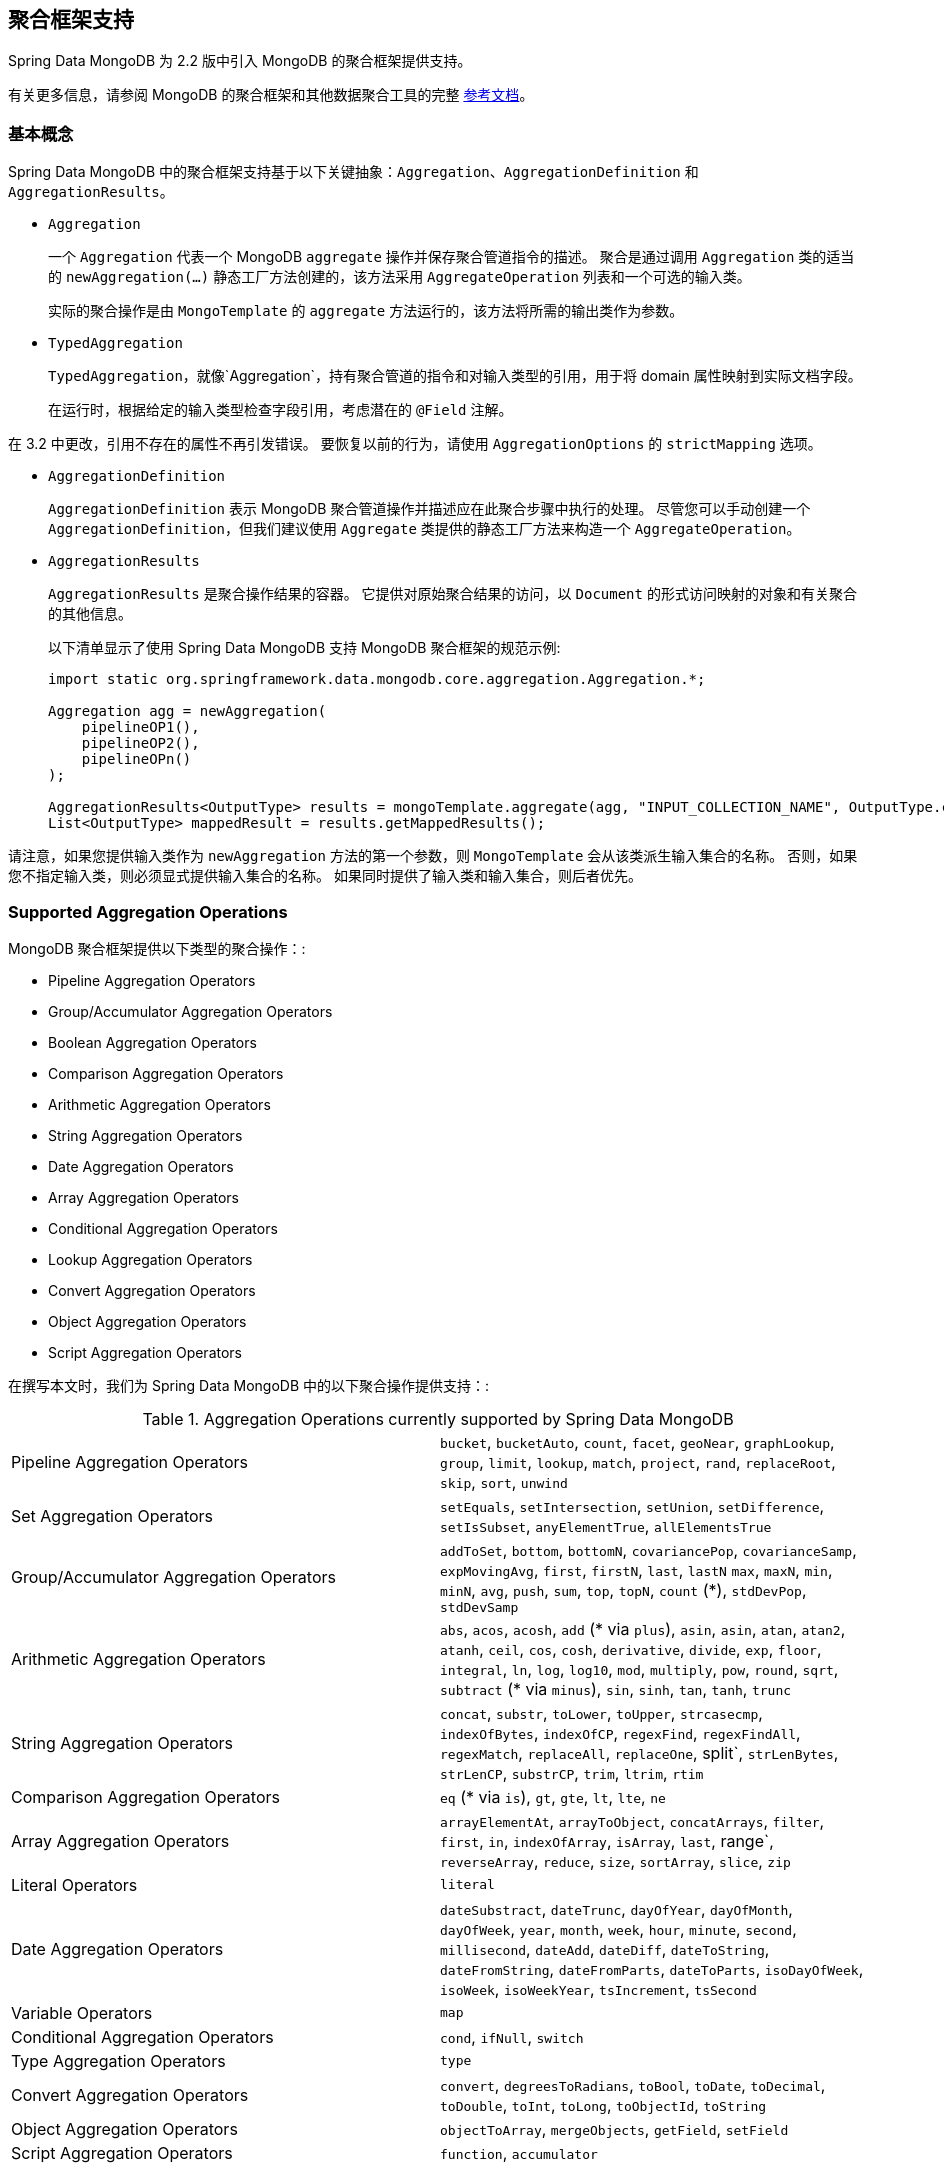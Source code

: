 [[mongo.aggregation]]
== 聚合框架支持

Spring Data MongoDB 为 2.2 版中引入 MongoDB 的聚合框架提供支持。

有关更多信息，请参阅 MongoDB 的聚合框架和其他数据聚合工具的完整 https://docs.mongodb.org/manual/aggregation/[参考文档]。

[[mongo.aggregation.basic-concepts]]
=== 基本概念

Spring Data MongoDB 中的聚合框架支持基于以下关键抽象：`Aggregation`、`AggregationDefinition` 和 `AggregationResults`。

* `Aggregation`
+
一个 `Aggregation` 代表一个 MongoDB `aggregate` 操作并保存聚合管道指令的描述。 聚合是通过调用 `Aggregation` 类的适当的 `newAggregation(…)` 静态工厂方法创建的，该方法采用 `AggregateOperation` 列表和一个可选的输入类。
+
实际的聚合操作是由 `MongoTemplate` 的 `aggregate` 方法运行的，该方法将所需的输出类作为参数。
+
* `TypedAggregation`
+
`TypedAggregation`，就像`Aggregation`，持有聚合管道的指令和对输入类型的引用，用于将 domain 属性映射到实际文档字段。
+
在运行时，根据给定的输入类型检查字段引用，考虑潜在的  `@Field`  注解。
[NOTE]
====
在 3.2 中更改，引用不存在的属性不再引发错误。 要恢复以前的行为，请使用 `AggregationOptions` 的 `strictMapping` 选项。
====
* `AggregationDefinition`
+
`AggregationDefinition` 表示 MongoDB 聚合管道操作并描述应在此聚合步骤中执行的处理。 尽管您可以手动创建一个 `AggregationDefinition`，但我们建议使用 `Aggregate` 类提供的静态工厂方法来构造一个 `AggregateOperation`。
+
* `AggregationResults`
+
`AggregationResults` 是聚合操作结果的容器。 它提供对原始聚合结果的访问，以  `Document`  的形式访问映射的对象和有关聚合的其他信息。
+
以下清单显示了使用 Spring Data MongoDB 支持 MongoDB 聚合框架的规范示例:
+
[source,java]
----
import static org.springframework.data.mongodb.core.aggregation.Aggregation.*;

Aggregation agg = newAggregation(
    pipelineOP1(),
    pipelineOP2(),
    pipelineOPn()
);

AggregationResults<OutputType> results = mongoTemplate.aggregate(agg, "INPUT_COLLECTION_NAME", OutputType.class);
List<OutputType> mappedResult = results.getMappedResults();
----

请注意，如果您提供输入类作为 `newAggregation` 方法的第一个参数，则 `MongoTemplate` 会从该类派生输入集合的名称。 否则，如果您不指定输入类，则必须显式提供输入集合的名称。 如果同时提供了输入类和输入集合，则后者优先。

[[mongo.aggregation.supported-aggregation-operations]]
=== Supported Aggregation Operations

MongoDB 聚合框架提供以下类型的聚合操作：:

* Pipeline Aggregation Operators
* Group/Accumulator Aggregation Operators
* Boolean Aggregation Operators
* Comparison Aggregation Operators
* Arithmetic Aggregation Operators
* String Aggregation Operators
* Date Aggregation Operators
* Array Aggregation Operators
* Conditional Aggregation Operators
* Lookup Aggregation Operators
* Convert Aggregation Operators
* Object Aggregation Operators
* Script Aggregation Operators

在撰写本文时，我们为 Spring Data MongoDB 中的以下聚合操作提供支持：:

.Aggregation Operations currently supported by Spring Data MongoDB
[cols="2*"]
|===
| Pipeline Aggregation Operators
| `bucket`, `bucketAuto`, `count`, `facet`, `geoNear`, `graphLookup`, `group`, `limit`, `lookup`, `match`, `project`, `rand`, `replaceRoot`, `skip`, `sort`, `unwind`

| Set Aggregation Operators
| `setEquals`, `setIntersection`, `setUnion`, `setDifference`, `setIsSubset`, `anyElementTrue`, `allElementsTrue`

| Group/Accumulator Aggregation Operators
| `addToSet`, `bottom`, `bottomN`, `covariancePop`, `covarianceSamp`, `expMovingAvg`, `first`, `firstN`, `last`, `lastN` `max`, `maxN`, `min`, `minN`, `avg`, `push`, `sum`, `top`, `topN`, `count` (+++*+++), `stdDevPop`, `stdDevSamp`

| Arithmetic Aggregation Operators
| `abs`, `acos`, `acosh`, `add` (+++*+++ via `plus`), `asin`, `asin`, `atan`, `atan2`, `atanh`, `ceil`, `cos`, `cosh`, `derivative`, `divide`, `exp`, `floor`, `integral`, `ln`, `log`, `log10`, `mod`, `multiply`, `pow`, `round`, `sqrt`, `subtract` (+++*+++ via `minus`), `sin`, `sinh`, `tan`, `tanh`, `trunc`

| String Aggregation Operators
| `concat`, `substr`, `toLower`, `toUpper`, `strcasecmp`, `indexOfBytes`, `indexOfCP`, `regexFind`, `regexFindAll`, `regexMatch`, `replaceAll`, `replaceOne`, split`, `strLenBytes`, `strLenCP`, `substrCP`, `trim`, `ltrim`, `rtim`

| Comparison Aggregation Operators
| `eq` (+++*+++ via `is`), `gt`, `gte`, `lt`, `lte`, `ne`

| Array Aggregation Operators
| `arrayElementAt`, `arrayToObject`, `concatArrays`, `filter`, `first`, `in`, `indexOfArray`, `isArray`, `last`, range`, `reverseArray`, `reduce`, `size`, `sortArray`, `slice`, `zip`

| Literal Operators
| `literal`

| Date Aggregation Operators
| `dateSubstract`, `dateTrunc`, `dayOfYear`, `dayOfMonth`, `dayOfWeek`, `year`, `month`, `week`, `hour`, `minute`, `second`, `millisecond`, `dateAdd`, `dateDiff`, `dateToString`, `dateFromString`, `dateFromParts`, `dateToParts`, `isoDayOfWeek`, `isoWeek`, `isoWeekYear`, `tsIncrement`, `tsSecond`

| Variable Operators
| `map`

| Conditional Aggregation Operators
| `cond`, `ifNull`, `switch`

| Type Aggregation Operators
| `type`

| Convert Aggregation Operators
| `convert`, `degreesToRadians`, `toBool`, `toDate`, `toDecimal`, `toDouble`, `toInt`, `toLong`, `toObjectId`, `toString`

| Object Aggregation Operators
| `objectToArray`, `mergeObjects`, `getField`, `setField`

| Script Aggregation Operators
| `function`, `accumulator`

|===

+++*+++ 该操作由 Spring Data MongoDB 映射或添加。.

请注意，Spring Data MongoDB 目前不支持此处未列出的聚合操作。 比较聚合运算符表示为 `Criteria`  表达式。

[TIP]
====
不受支持的聚合 operations/operators（如 https://www.mongodb.com/docs/atlas/atlas-search/query-syntax/[$search] for MongoDB Atlas）可以通过实现 `AggregationOperation` 或 `AggregationExpression`来提供 .
`Aggregation.stage` 是通过提供其 JSON 或 `Bson` 表示来注册管道阶段的快捷方式。

[source,java]
----
Aggregation.stage("""
    { $search : {
        "near": {
          "path": "released",
          "origin": { "$date": { "$numberLong": "..." } } ,
          "pivot": 7
        }
      }
    }
""");
----
====

[[mongo.aggregation.projection]]
=== 投影表达式

投影表达式用于定义作为特定聚合步骤结果的字段。 投影表达式可以通过 `Aggregation` 类的 `project` 方法定义，通过传递 `String` 对象列表或聚合框架 `Fields` 对象。 可以使用 `and(String)` 方法通过 fluent API 使用附加字段扩展投影，并使用 `as(String)` 方法进行别名。
请注意，您还可以使用聚合框架的 `Fields.field` 静态工厂方法定义具有别名的字段，然后您可以使用该方法构造一个新的 `Fields` 实例。 后期聚合阶段对投影字段的引用仅对包含字段的字段名称或其别名（包括新定义的字段及其别名）有效。 未包含在投影中的字段不能在以后的聚合阶段中引用。 以下清单显示了投影表达式的示例：

.Projection expression examples
====
[source,java]
----
// generates {$project: {name: 1, netPrice: 1}}
project("name", "netPrice")

// generates {$project: {thing1: $thing2}}
project().and("thing1").as("thing2")

// generates {$project: {a: 1, b: 1, thing2: $thing1}}
project("a","b").and("thing1").as("thing2")
----
====

.Multi-Stage Aggregation using Projection and Sorting
====
[source,java]
----
// generates {$project: {name: 1, netPrice: 1}}, {$sort: {name: 1}}
project("name", "netPrice"), sort(ASC, "name")

// generates {$project: {name: $firstname}}, {$sort: {name: 1}}
project().and("firstname").as("name"), sort(ASC, "name")

// does not work
project().and("firstname").as("name"), sort(ASC, "firstname")
----
====

更多项目操作示例可以在 `AggregationTests` 类中找到。 请注意，有关投影表达式的更多详细信息可以在 MongoDB 聚合框架参考文档的 https://docs.mongodb.org/manual/reference/operator/aggregation/project/#pipe._S_project[对应部分] 中找到。

[[mongo.aggregation.facet]]
=== Faceted Classification

从版本 3.4 开始，MongoDB 使用聚合框架支持分面分类。 分面分类使用组合起来创建完整分类条目的语义类别（一般或特定主题）。 流经聚合管道的文档被分类为桶。 多面分类可以在同一组输入文档上进行各种聚合，而无需多次检索输入文档。

==== Buckets

Bucket 操作根据指定的表达式和 Bucket 边界将传入文档分类为称为存储桶的组。 Bucket 操作需要分组字段或分组表达式。 您可以使用 `Aggregate` 类的 `bucket()` 和 `bucketAuto()` 方法来定义它们。 `BucketOperation` 和 `BucketAutoOperation`
可以根据输入文档的聚合表达式公开累积。 您可以使用 `with...()` 方法和 `andOutput(String)` 方法通过 fluent API 使用附加参数扩展 Bucket 操作。 您可以使用 `as(String)` 方法为操作设置别名。 每个 Bucket 在输出中表示为一个文档。

`BucketOperation` 采用一组定义的边界将传入的文档分组到这些类别中。 需要对边界进行排序。 以下清单显示了 Bucket 操作的一些示例：

.Bucket operation examples
====
[source,java]
----
// generates {$bucket: {groupBy: $price, boundaries: [0, 100, 400]}}
bucket("price").withBoundaries(0, 100, 400);

// generates {$bucket: {groupBy: $price, default: "Other" boundaries: [0, 100]}}
bucket("price").withBoundaries(0, 100).withDefault("Other");

// generates {$bucket: {groupBy: $price, boundaries: [0, 100], output: { count: { $sum: 1}}}}
bucket("price").withBoundaries(0, 100).andOutputCount().as("count");

// generates {$bucket: {groupBy: $price, boundaries: [0, 100], 5, output: { titles: { $push: "$title"}}}
bucket("price").withBoundaries(0, 100).andOutput("title").push().as("titles");
----
====

`BucketAutoOperation` 确定边界以尝试将文档平均分配到指定数量的 Bucket 中。 `BucketAutoOperation` 可选地采用粒度值，该值指定 https://en.wikipedia.org/wiki/Preferred_number[preferred number] 系列用于确保计算的边界边以首选
整数或 10 的幂结束。 以下清单显示了 Bucket 操作的示例：

.Bucket operation examples
====
[source,java]
----
// generates {$bucketAuto: {groupBy: $price, buckets: 5}}
bucketAuto("price", 5)

// generates {$bucketAuto: {groupBy: $price, buckets: 5, granularity: "E24"}}
bucketAuto("price", 5).withGranularity(Granularities.E24).withDefault("Other");

// generates {$bucketAuto: {groupBy: $price, buckets: 5, output: { titles: { $push: "$title"}}}
bucketAuto("price", 5).andOutput("title").push().as("titles");
----
====

要在桶中创建输出字段，桶操作可以通过 `andOutput()` 和 <<mongo.aggregation.projection.expressions, SpEL 表达式>> 通过 `andOutputExpression()` 使用 `AggregationExpression`。

请注意，有关 bucket 表达式的更多详细信息可以在 https://docs.mongodb.org/manual/reference/operator/aggregation/bucket/[`$bucket` 部分] 和
MongoDB 聚合框架参考文档的 https://docs.mongodb.org/manual/reference/operator/aggregation/bucketAuto/[`$bucketAuto` 部分]。

==== Multi-faceted Aggregation

多个聚合管道可用于创建多方面聚合，在单个聚合阶段内跨多个维度（或方面）表征数据。 多面聚合提供多种过滤器和分类来指导数据浏览和分析。 分面的常见实现是有多少在线零售商通过对产品价格、制造商、尺寸和其他因素应用过滤器来提供缩小搜索结果的方法。

您可以使用 `Aggregation` 类的 `facet()` 方法定义 `FacetOperation`。 您可以使用 `and()` 方法使用多个聚合管道对其进行自定义。 每个子管道在输出文档中都有自己的字段，其结果存储为文档数组。

子管道可以在分组之前投影和过滤输入文档。 常见用例包括在分类之前提取日期部分或计算。 以下清单显示了构面操作示例：

.Facet operation examples
====
[source,java]
----
// generates {$facet: {categorizedByPrice: [ { $match: { price: {$exists : true}}}, { $bucketAuto: {groupBy: $price, buckets: 5}}]}}
facet(match(Criteria.where("price").exists(true)), bucketAuto("price", 5)).as("categorizedByPrice"))

// generates {$facet: {categorizedByCountry: [ { $match: { country: {$exists : true}}}, { $sortByCount: "$country"}]}}
facet(match(Criteria.where("country").exists(true)), sortByCount("country")).as("categorizedByCountry"))

// generates {$facet: {categorizedByYear: [
//     { $project: { title: 1, publicationYear: { $year: "publicationDate"}}},
//     { $bucketAuto: {groupBy: $price, buckets: 5, output: { titles: {$push:"$title"}}}
// ]}}
facet(project("title").and("publicationDate").extractYear().as("publicationYear"),
      bucketAuto("publicationYear", 5).andOutput("title").push().as("titles"))
  .as("categorizedByYear"))
----
====

请注意，有关方面操作的更多详细信息可以在 MongoDB 聚合框架参考文档的 https://docs.mongodb.org/manual/reference/operator/aggregation/facet/[`$facet` 部分] 中找到。

[[mongo.aggregation.sort-by-count]]
==== Sort By Count

按计数排序操作根据指定表达式的值对传入文档进行分组，计算每个不同组中的文档计数，并按计数对结果进行排序。 它提供了在使用 <<mongo.aggregation.facet>> 时应用排序的便捷快捷方式。 按计数排序操作需要分组字段或分组表达式。 以下清单显示了按计数排序的示例：

.Sort by count example
====
[source,java]
----
// generates { $sortByCount: "$country" }
sortByCount("country");
----
====

按计数排序操作等价于以下 BSON（二进制 JSON）：:

----
{ $group: { _id: <expression>, count: { $sum: 1 } } },
{ $sort: { count: -1 } }
----

[[mongo.aggregation.projection.expressions]]
==== 投影表达式中的 Spring 表达式支持

我们通过 `ProjectionOperation` 和 `BucketOperation` 类的 `andExpression` 方法支持在投影表达式中使用 SpEL 表达式。 此功能允许您将所需的表达式定义为 SpEL 表达式。 在运行查询时，SpEL 表达式被转换为相应的 MongoDB 投影表达式部分。 这种安排使得表达复杂的计算变得更加容易。

===== 使用 SpEL 表达式进行复杂计算

考虑以下 SpEL 表达式:

[source,java]
----
1 + (q + 1) / (q - 1)
----

前面的表达式被翻译成下面的投影表达式部分:

[source,javascript]
----
{ "$add" : [ 1, {
    "$divide" : [ {
        "$add":["$q", 1]}, {
        "$subtract":[ "$q", 1]}
    ]
}]}
----

您可以在 <<mongo.aggregation.examples.example5>> 和 <<mongo.aggregation.examples.example6>> 中查看更多上下文中的示例。 您可以在 `SpelExpressionTransformerUnitTests` 中找到支持的 SpEL 表达式构造的更多使用示例。 下表显示了 Spring Data MongoDB 支持的 SpEL 转换：

.Supported SpEL transformations
[%header,cols="2"]
|===
| SpEL Expression
| Mongo Expression Part
| a == b
| { $eq : [$a, $b] }
| a != b
| { $ne : [$a , $b] }
| a > b
| { $gt : [$a, $b] }
| a >= b
| { $gte : [$a, $b] }
| a < b
| { $lt : [$a, $b] }
| a <= b
| { $lte : [$a, $b] }
| a + b
| { $add : [$a, $b] }
| a - b
| { $subtract : [$a, $b] }
| a * b
| { $multiply : [$a, $b] }
| a / b
| { $divide : [$a, $b] }
| a^b
| { $pow : [$a, $b] }
| a % b
| { $mod : [$a, $b] }
| a && b
| { $and : [$a, $b] }
| a \|\| b
| { $or : [$a, $b] }
| !a
| { $not : [$a] }
|===

除了上表中显示的转换之外，您还可以使用标准的 SpEL 操作，例如 `new` 来（例如）通过它们的名称（后跟要在括号中使用的参数）创建数组和引用表达式。 以下示例显示了如何以这种方式创建数组：

[source,java]
----
// { $setEquals : [$a, [5, 8, 13] ] }
.andExpression("setEquals(a, new int[]{5, 8, 13})");
----

[[mongo.aggregation.examples]]
==== Aggregation Framework Examples

本节中的示例演示了 MongoDB Aggregation Framework 与 Spring Data MongoDB 的使用模式。.

[[mongo.aggregation.examples.example1]]
===== Aggregation Framework Example 1

在这个介绍性示例中，我们想要聚合标签列表，以从 MongoDB 集合（称为 `tags`）中获取特定标签的出现计数，按出现计数按降序排序。 此示例演示了分组、排序、投影（选择）和展开（结果拆分）的用法。

[source,java]
----
class TagCount {
 String tag;
 int n;
}
----

[source,java]
----
import static org.springframework.data.mongodb.core.aggregation.Aggregation.*;

Aggregation agg = newAggregation(
    project("tags"),
    unwind("tags"),
    group("tags").count().as("n"),
    project("n").and("tag").previousOperation(),
    sort(DESC, "n")
);

AggregationResults<TagCount> results = mongoTemplate.aggregate(agg, "tags", TagCount.class);
List<TagCount> tagCount = results.getMappedResults();
----

前面的清单使用以下算法：:

. 使用 `newAggregation` 静态工厂方法创建一个新聚合，我们将聚合操作列表传递给该方法。这些聚合操作定义了我们的“聚合”的聚合管道。
. 使用 `project` 操作从输入集合中选择 `tags` 字段（字符串数组）。
. 使用 `unwind` 操作为 `tags` 数组中的每个标签生成一个新文档。
. 使用 `group` 操作为我们聚合出现次数的每个 `tags` 值定义一个组（通过使用 `count` 聚合运算符并将结果收集到一个名为 `n` 的新字段中）。
. 选择 `n` 字段并为从前一个组操作（因此调用 `previousOperation()`）生成的 ID 字段创建一个别名，名称为 `tag`。
. 使用 `sort` 操作按标签的出现次数以降序对生成的标签列表进行排序。
. 在 `MongoTemplate` 上调用 `aggregate` 方法让 MongoDB 执行实际的聚合操作，并将创建的 `Aggregation` 作为参数。

请注意，输入集合被明确指定为 `aggregate` 方法的 `tags` 参数。 如果输入集合的名称没有明确指定，它派生自作为第一个参数传递给 `newAggreation` 方法的输入类。

[[mongo.aggregation.examples.example2]]
===== Aggregation Framework Example 2

此示例基于 MongoDB 聚合框架中的 https://docs.mongodb.org/manual/tutorial/aggregation-examples/#largest-and-smallest-cities-by-state[Largest and Smallest Cities by State] 示例 文档。 我们添加了额外的排序以使用不同的 MongoDB 版本产生稳定的结果。 在这里，我们想通过使用聚合框架返回每个州的人口最小和最大的城市。 此示例演示了分组、排序和投影（选择）。

[source,java]
----
class ZipInfo {
   String id;
   String city;
   String state;
   @Field("pop") int population;
   @Field("loc") double[] location;
}

class City {
   String name;
   int population;
}

class ZipInfoStats {
   String id;
   String state;
   City biggestCity;
   City smallestCity;
}
----

[source,java]
----
import static org.springframework.data.mongodb.core.aggregation.Aggregation.*;

TypedAggregation<ZipInfo> aggregation = newAggregation(ZipInfo.class,
    group("state", "city")
       .sum("population").as("pop"),
    sort(ASC, "pop", "state", "city"),
    group("state")
       .last("city").as("biggestCity")
       .last("pop").as("biggestPop")
       .first("city").as("smallestCity")
       .first("pop").as("smallestPop"),
    project()
       .and("state").previousOperation()
       .and("biggestCity")
          .nested(bind("name", "biggestCity").and("population", "biggestPop"))
       .and("smallestCity")
          .nested(bind("name", "smallestCity").and("population", "smallestPop")),
    sort(ASC, "state")
);

AggregationResults<ZipInfoStats> result = mongoTemplate.aggregate(aggregation, ZipInfoStats.class);
ZipInfoStats firstZipInfoStats = result.getMappedResults().get(0);
----

请注意，`ZipInfo` 类映射给定输入集合的结构。 `ZipInfoStats` 类以所需的输出格式定义结构。

前面的清单使用以下算法：

. 使用 `group` 操作从输入集合中定义一个组。分组标准是“州”和“城市”字段的组合，形成了组的 ID 结构。我们使用“sum”运算符从分组元素中聚合“population”属性的值，并将结果保存在“pop”字段中。
. 使用 `sort` 操作将中间结果按 `pop`、`state` 和 `city` 字段升序排序，最小的城市在顶部，最大的城市在底部结果。请注意，对 `state` 和 `city` 的排序是针对组 ID 字段（Spring Data MongoDB 处理的）隐式执行的。
. 再次使用 `group` 操作将中间结果按 `state` 分组。请注意，`state` 再次隐式引用组 ID 字段。我们在 `project` 操作中分别调用 `last(...)` 和 `first(...)` 运算符来选择最大和最小城市的名称和人口数量。
. 从之前的“组”操作中选择“状态”字段。请注意，`state` 再次隐式引用组 ID 字段。因为我们不希望出现隐式生成的 ID，所以我们通过使用 `and(previousOperation()).exclude()` 从上一个操作中排除该 ID。因为我们想在输出类中填充嵌套的“City”结构，我们必须使用嵌套方法发出适当的子文档。
. 在 `sort` 操作中，按状态名称按升序对 `StateStats` 的结果列表进行排序。

请注意，我们从作为第一个参数传递给 `newAggregation` 方法的 `ZipInfo` 类派生输入集合的名称。

[[mongo.aggregation.examples.example3]]
===== Aggregation Framework Example 3

此示例基于 MongoDB 聚合框架中的 https://docs.mongodb.org/manual/tutorial/aggregation-examples/#states-with-populations-over-10-million[States with Populations Over 1000 万] 示例 文档。 我们添加了额外的排序以使用不同的 MongoDB 版本产生稳定的结果。 在这里，我们要使用聚合框架返回所有人口超过 1000 万的州。 此示例演示分组、排序和匹配（过滤）。

[source,java]
----
class StateStats {
   @Id String id;
   String state;
   @Field("totalPop") int totalPopulation;
}
----

[source,java]
----
import static org.springframework.data.mongodb.core.aggregation.Aggregation.*;

TypedAggregation<ZipInfo> agg = newAggregation(ZipInfo.class,
    group("state").sum("population").as("totalPop"),
    sort(ASC, previousOperation(), "totalPop"),
    match(where("totalPop").gte(10 * 1000 * 1000))
);

AggregationResults<StateStats> result = mongoTemplate.aggregate(agg, StateStats.class);
List<StateStats> stateStatsList = result.getMappedResults();
----

前面的清单使用以下算法：

. 按 `state` 字段对输入集合进行分组，并计算 `population` 字段的总和，并将结果存储在新字段 `"totalPop"` 中。
. 除了 `"totalPop"` 字段之外，还按前一个组操作的 id-reference 对中间结果进行升序排序。
. 使用接受“Criteria”查询作为参数的“match”操作过滤中间结果。

请注意，我们从作为第一个参数传递给 `newAggregation` 方法的 `ZipInfo` 类派生输入集合的名称。

[[mongo.aggregation.examples.example4]]
===== Aggregation Framework Example 4

这个例子演示了在投影操作中使用简单的算术运算。

[source,java]
----
class Product {
    String id;
    String name;
    double netPrice;
    int spaceUnits;
}
----

[source,java]
----
import static org.springframework.data.mongodb.core.aggregation.Aggregation.*;

TypedAggregation<Product> agg = newAggregation(Product.class,
    project("name", "netPrice")
        .and("netPrice").plus(1).as("netPricePlus1")
        .and("netPrice").minus(1).as("netPriceMinus1")
        .and("netPrice").multiply(1.19).as("grossPrice")
        .and("netPrice").divide(2).as("netPriceDiv2")
        .and("spaceUnits").mod(2).as("spaceUnitsMod2")
);

AggregationResults<Document> result = mongoTemplate.aggregate(agg, Document.class);
List<Document> resultList = result.getMappedResults();
----

请注意，我们从作为第一个参数传递给  `newAggregation`  方法的 `Product`  类派生输入集合的名称。

[[mongo.aggregation.examples.example5]]
===== Aggregation Framework Example 5

此示例演示了在投影操作中使用从 SpEL 表达式派生的简单算术运算。

[source,java]
----
class Product {
    String id;
    String name;
    double netPrice;
    int spaceUnits;
}
----

[source,java]
----
import static org.springframework.data.mongodb.core.aggregation.Aggregation.*;

TypedAggregation<Product> agg = newAggregation(Product.class,
    project("name", "netPrice")
        .andExpression("netPrice + 1").as("netPricePlus1")
        .andExpression("netPrice - 1").as("netPriceMinus1")
        .andExpression("netPrice / 2").as("netPriceDiv2")
        .andExpression("netPrice * 1.19").as("grossPrice")
        .andExpression("spaceUnits % 2").as("spaceUnitsMod2")
        .andExpression("(netPrice * 0.8  + 1.2) * 1.19").as("grossPriceIncludingDiscountAndCharge")

);

AggregationResults<Document> result = mongoTemplate.aggregate(agg, Document.class);
List<Document> resultList = result.getMappedResults();
----

[[mongo.aggregation.examples.example6]]
===== Aggregation Framework Example 6

此示例演示了在投影操作中使用从 SpEL 表达式派生的复杂算术运算。

Note: 传递给 `addExpression` 方法的附加参数可以根据它们的位置被索引器表达式引用。 在此示例中，我们使用 `[0]` 引用参数数组的第一个参数。 当 SpEL 表达式转换为 MongoDB 聚合框架表达式时，外部参数表达式将替换为其各自的值。

[source,java]
----
class Product {
    String id;
    String name;
    double netPrice;
    int spaceUnits;
}
----

[source,java]
----
import static org.springframework.data.mongodb.core.aggregation.Aggregation.*;

double shippingCosts = 1.2;

TypedAggregation<Product> agg = newAggregation(Product.class,
    project("name", "netPrice")
        .andExpression("(netPrice * (1-discountRate)  + [0]) * (1+taxRate)", shippingCosts).as("salesPrice")
);

AggregationResults<Document> result = mongoTemplate.aggregate(agg, Document.class);
List<Document> resultList = result.getMappedResults();
----

请注意，我们还可以在 SpEL 表达式中引用文档的其他字段。

[[mongo.aggregation.examples.example7]]
===== Aggregation Framework Example 7

此示例使用条件投影。 它源自 https://docs.mongodb.com/manual/reference/operator/aggregation/cond/[$cond 参考文档]。

[source,java]
----
public class InventoryItem {

  @Id int id;
  String item;
  String description;
  int qty;
}

public class InventoryItemProjection {

  @Id int id;
  String item;
  String description;
  int qty;
  int discount
}
----

[source,java]
----
import static org.springframework.data.mongodb.core.aggregation.Aggregation.*;

TypedAggregation<InventoryItem> agg = newAggregation(InventoryItem.class,
  project("item").and("discount")
    .applyCondition(ConditionalOperator.newBuilder().when(Criteria.where("qty").gte(250))
      .then(30)
      .otherwise(20))
    .and(ifNull("description", "Unspecified")).as("description")
);

AggregationResults<InventoryItemProjection> result = mongoTemplate.aggregate(agg, "inventory", InventoryItemProjection.class);
List<InventoryItemProjection> stateStatsList = result.getMappedResults();
----

这种一步聚合使用带有 `inventory` 集合的投影操作。 我们通过对所有 `qty` 大于或等于  `250` 的库存项目使用条件操作来预测  `discount`  字段。 对  `description` 字段执行第二个条件投影。 我们将  `Unspecified` 描述应用于所有没有  `description` 字段或具有  `null` 描述的项目。

从 MongoDB 3.6 开始，可以使用条件表达式从投影中排除字段。

.Conditional aggregation projection
====
[source,java]
----
TypedAggregation<Book> agg = Aggregation.newAggregation(Book.class,
  project("title")
    .and(ConditionalOperators.when(ComparisonOperators.valueOf("author.middle")     <1>
        .equalToValue(""))                                                          <2>
        .then("$$REMOVE")                                                           <3>
        .otherwiseValueOf("author.middle")                                          <4>
    )
	.as("author.middle"));
----
<1> 如果字段 `author.middle` 的值
<2> 不包含值，
<3> 然后使用 https://docs.mongodb.com/manual/reference/aggregation-variables/#variable.REMOVE[``$$REMOVE``] 排除该字段。
<4> 否则，添加 `author.middle` 的字段值。
====
